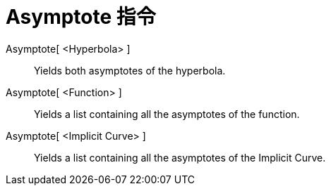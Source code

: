 = Asymptote 指令
:page-en: commands/Asymptote
ifdef::env-github[:imagesdir: /zh/modules/ROOT/assets/images]

Asymptote[ <Hyperbola> ]::
  Yields both asymptotes of the hyperbola.
Asymptote[ <Function> ]::
  Yields a list containing all the asymptotes of the function.
Asymptote[ <Implicit Curve> ]::
  Yields a list containing all the asymptotes of the Implicit Curve.
